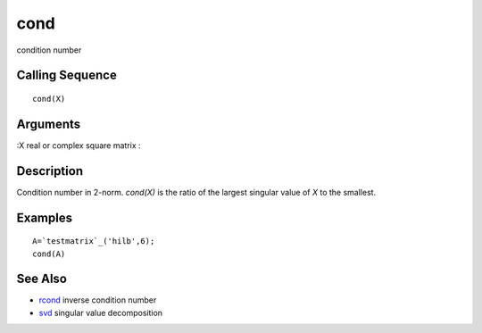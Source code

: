 


cond
====

condition number



Calling Sequence
~~~~~~~~~~~~~~~~


::

    cond(X)




Arguments
~~~~~~~~~

:X real or complex square matrix
:



Description
~~~~~~~~~~~

Condition number in 2-norm. `cond(X)` is the ratio of the largest
singular value of `X` to the smallest.



Examples
~~~~~~~~


::

    A=`testmatrix`_('hilb',6);
    cond(A)




See Also
~~~~~~~~


+ `rcond`_ inverse condition number
+ `svd`_ singular value decomposition


.. _rcond: rcond.html
.. _svd: svd.html


